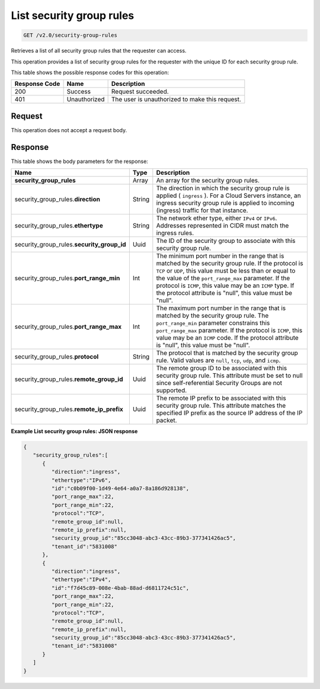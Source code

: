 
.. THIS OUTPUT IS GENERATED FROM THE WADL. DO NOT EDIT.

..  _get-list-security-group-rules-v2.0-security-group-rules: 

List security group rules
^^^^^^^^^^^^^^^^^^^^^^^^^^^^^^^^^^^^^^^^^^^^^^^^^^^^^^^^^^^^^^^^^^^^^^^^^^^^^^^^

.. code::

    GET /v2.0/security-group-rules

Retrieves a list of all security group rules that the requester can access.

This operation provides a list of security group rules for the requester with the unique ID for each security group rule.



This table shows the possible response codes for this operation:


+--------------------------+-------------------------+-------------------------+
|Response Code             |Name                     |Description              |
+==========================+=========================+=========================+
|200                       |Success                  |Request succeeded.       |
+--------------------------+-------------------------+-------------------------+
|401                       |Unauthorized             |The user is unauthorized |
|                          |                         |to make this request.    |
+--------------------------+-------------------------+-------------------------+


Request
""""""""""""""""








This operation does not accept a request body.




Response
""""""""""""""""





This table shows the body parameters for the response:

+----------------------------------+---------------------+---------------------+
|Name                              |Type                 |Description          |
+==================================+=====================+=====================+
|**security_group_rules**          |Array                |An array for         |
|                                  |                     |the security group   |
|                                  |                     |rules.               |
+----------------------------------+---------------------+---------------------+
|security_group_rules.\            |String               |The direction in     |
|**direction**                     |                     |which the security   |
|                                  |                     |group rule is        |
|                                  |                     |applied (            |
|                                  |                     |``ingress`` ). For a |
|                                  |                     |Cloud Servers        |
|                                  |                     |instance, an ingress |
|                                  |                     |security group rule  |
|                                  |                     |is applied to        |
|                                  |                     |incoming (ingress)   |
|                                  |                     |traffic for that     |
|                                  |                     |instance.            |
+----------------------------------+---------------------+---------------------+
|security_group_rules.\            |String               |The network ether    |
|**ethertype**                     |                     |type, either         |
|                                  |                     |``IPv4`` or          |
|                                  |                     |``IPv6``. Addresses  |
|                                  |                     |represented in CIDR  |
|                                  |                     |must match the       |
|                                  |                     |ingress rules.       |
+----------------------------------+---------------------+---------------------+
|security_group_rules.\            |Uuid                 |The ID of the        |
|**security_group_id**             |                     |security group to    |
|                                  |                     |associate with this  |
|                                  |                     |security group rule. |
+----------------------------------+---------------------+---------------------+
|security_group_rules.\            |Int                  |The minimum port     |
|**port_range_min**                |                     |number in the range  |
|                                  |                     |that is matched by   |
|                                  |                     |the security group   |
|                                  |                     |rule. If the         |
|                                  |                     |protocol is ``TCP``  |
|                                  |                     |or ``UDP``, this     |
|                                  |                     |value must be less   |
|                                  |                     |than or equal to the |
|                                  |                     |value of the         |
|                                  |                     |``port_range_max``   |
|                                  |                     |parameter. If the    |
|                                  |                     |protocol is          |
|                                  |                     |``ICMP``, this value |
|                                  |                     |may be an ``ICMP``   |
|                                  |                     |type. If the         |
|                                  |                     |protocol attribute   |
|                                  |                     |is "null", this      |
|                                  |                     |value must be "null".|
+----------------------------------+---------------------+---------------------+
|security_group_rules.\            |Int                  |The maximum port     |
|**port_range_max**                |                     |number in the range  |
|                                  |                     |that is matched by   |
|                                  |                     |the security group   |
|                                  |                     |rule. The            |
|                                  |                     |``port_range_min``   |
|                                  |                     |parameter constrains |
|                                  |                     |this                 |
|                                  |                     |``port_range_max``   |
|                                  |                     |parameter. If the    |
|                                  |                     |protocol is          |
|                                  |                     |``ICMP``, this value |
|                                  |                     |may be an ``ICMP``   |
|                                  |                     |code. If the         |
|                                  |                     |protocol attribute   |
|                                  |                     |is "null", this      |
|                                  |                     |value must be "null".|
+----------------------------------+---------------------+---------------------+
|security_group_rules.\            |String               |The protocol that is |
|**protocol**                      |                     |matched by the       |
|                                  |                     |security group rule. |
|                                  |                     |Valid values are     |
|                                  |                     |``null``, ``tcp``,   |
|                                  |                     |``udp``, and         |
|                                  |                     |``icmp``.            |
+----------------------------------+---------------------+---------------------+
|security_group_rules.\            |Uuid                 |The remote group ID  |
|**remote_group_id**               |                     |to be associated     |
|                                  |                     |with this security   |
|                                  |                     |group rule. This     |
|                                  |                     |attribute must be    |
|                                  |                     |set to null since    |
|                                  |                     |self-referential     |
|                                  |                     |Security Groups are  |
|                                  |                     |not supported.       |
+----------------------------------+---------------------+---------------------+
|security_group_rules.\            |Uuid                 |The remote IP prefix |
|**remote_ip_prefix**              |                     |to be associated     |
|                                  |                     |with this security   |
|                                  |                     |group rule. This     |
|                                  |                     |attribute matches    |
|                                  |                     |the specified IP     |
|                                  |                     |prefix as the source |
|                                  |                     |IP address of the IP |
|                                  |                     |packet.              |
+----------------------------------+---------------------+---------------------+







**Example List security group rules: JSON response**


.. code::

   {
      "security_group_rules":[
         {
            "direction":"ingress",
            "ethertype":"IPv6",
            "id":"c0b09f00-1d49-4e64-a0a7-8a186d928138",
            "port_range_max":22,
            "port_range_min":22,
            "protocol":"TCP",
            "remote_group_id":null,
            "remote_ip_prefix":null,
            "security_group_id":"85cc3048-abc3-43cc-89b3-377341426ac5",
            "tenant_id":"5831008"
         },
         {
            "direction":"ingress",
            "ethertype":"IPv4",
            "id":"f7d45c89-008e-4bab-88ad-d6811724c51c",
            "port_range_max":22,
            "port_range_min":22,
            "protocol":"TCP",
            "remote_group_id":null,
            "remote_ip_prefix":null,
            "security_group_id":"85cc3048-abc3-43cc-89b3-377341426ac5",
            "tenant_id":"5831008"
         }
      ]
   }





